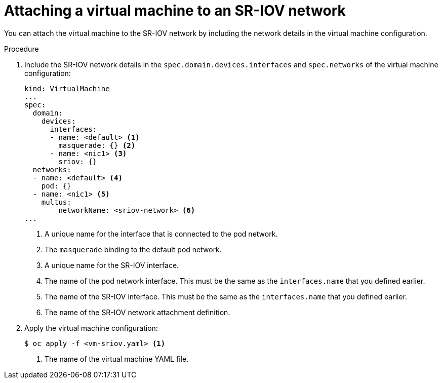 // Module included in the following assemblies:
//
// * virt/virtual_machines/vm_networking/virt-attaching-vm-to-sriov-network.adoc

[id="virt-attaching-vm-to-sriov-network_{context}"]
= Attaching a virtual machine to an SR-IOV network

[role="_abstract"]
You can attach the virtual machine to the SR-IOV network by including the network details in the virtual machine configuration. 

.Procedure

. Include the SR-IOV network details in the `spec.domain.devices.interfaces` and `spec.networks` of the virtual machine configuration:
+
[source,yaml]
----
kind: VirtualMachine
...
spec:
  domain:
    devices:
      interfaces:
      - name: <default> <1>
        masquerade: {} <2>
      - name: <nic1> <3>
        sriov: {}
  networks:
  - name: <default> <4>
    pod: {}
  - name: <nic1> <5>
    multus:
        networkName: <sriov-network> <6>
...
----
<1> A unique name for the interface that is connected to the pod network.
<2> The `masquerade` binding to the default pod network.
<3> A unique name for the SR-IOV interface.
<4> The name of the pod network interface. This must be the same as the `interfaces.name` that you defined earlier.
<5> The name of the SR-IOV interface. This must be the same as the `interfaces.name` that you defined earlier.
<6> The name of the SR-IOV network attachment definition.

. Apply the virtual machine configuration:
+
[source,terminal]
----
$ oc apply -f <vm-sriov.yaml> <1>
----
<1> The name of the virtual machine YAML file.
